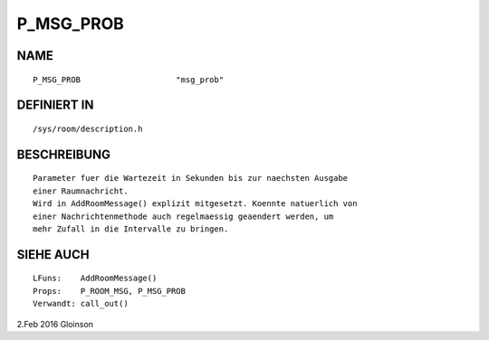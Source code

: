 P_MSG_PROB
==========

NAME
----
::

    P_MSG_PROB                    "msg_prob"                    

DEFINIERT IN
------------
::

    /sys/room/description.h

BESCHREIBUNG
------------
::

     Parameter fuer die Wartezeit in Sekunden bis zur naechsten Ausgabe
     einer Raumnachricht.
     Wird in AddRoomMessage() explizit mitgesetzt. Koennte natuerlich von
     einer Nachrichtenmethode auch regelmaessig geaendert werden, um
     mehr Zufall in die Intervalle zu bringen.

SIEHE AUCH
----------
::

     LFuns:    AddRoomMessage()
     Props:    P_ROOM_MSG, P_MSG_PROB
     Verwandt: call_out()

2.Feb 2016 Gloinson

